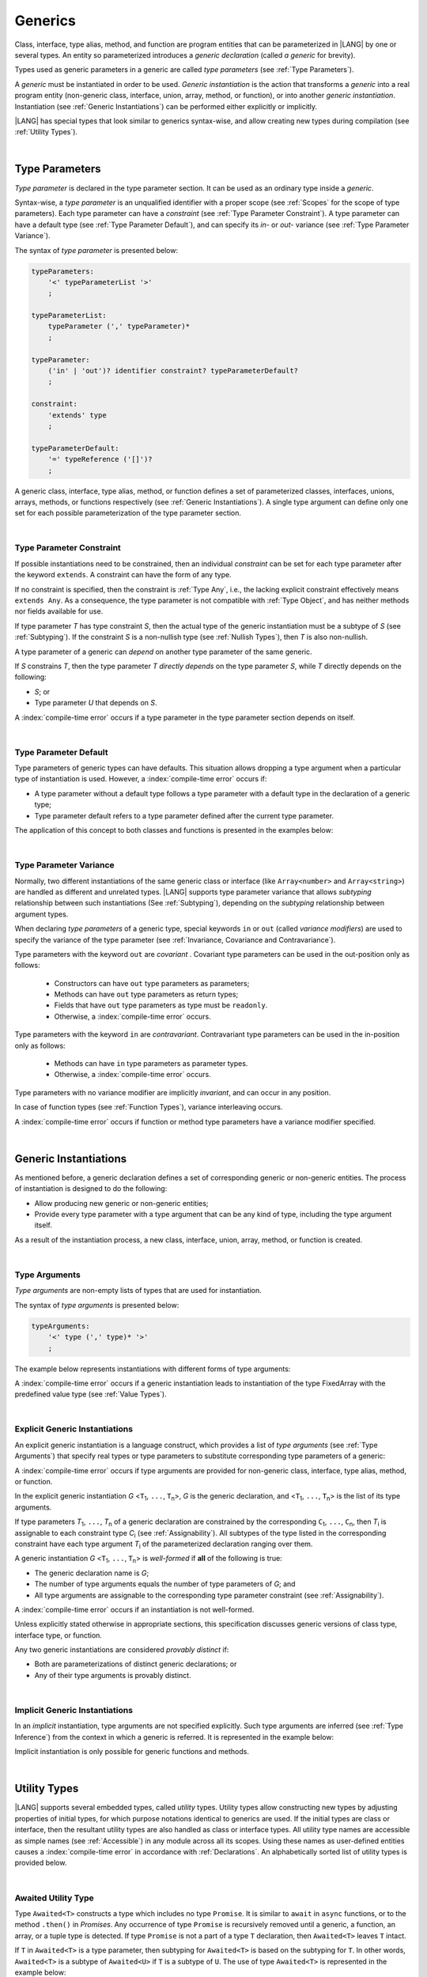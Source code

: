 ..
    Copyright (c) 2021-2025 Huawei Device Co., Ltd.
    Licensed under the Apache License, Version 2.0 (the "License");
    you may not use this file except in compliance with the License.
    You may obtain a copy of the License at
    http://www.apache.org/licenses/LICENSE-2.0
    Unless required by applicable law or agreed to in writing, software
    distributed under the License is distributed on an "AS IS" BASIS,
    WITHOUT WARRANTIES OR CONDITIONS OF ANY KIND, either express or implied.
    See the License for the specific language governing permissions and
    limitations under the License.

.. _Generics:

Generics
########

.. meta:
    frontend_status: Partly

Class, interface, type alias, method, and function are program entities
that can be parameterized in |LANG| by one or several types. An entity so
parameterized introduces a *generic declaration* (called *a generic* for
brevity).

Types used as generic parameters in a generic are called *type parameters*
(see :ref:`Type Parameters`).

A *generic* must be instantiated in order to be used. *Generic instantiation*
is the action that transforms a *generic* into a real program entity
(non-generic class, interface, union, array, method, or function), or
into another *generic instantiation*. Instantiation (see
:ref:`Generic Instantiations`) can be performed either explicitly or
implicitly.

|LANG| has special types that look similar to generics syntax-wise, and allow
creating new types during compilation (see :ref:`Utility Types`).

.. index::
   class
   array
   interface
   type alias
   method
   function
   entity
   parameterization
   generic
   generic declaration
   generic instantiation
   explicit instantiation
   instantiation
   program entity
   generic parameter
   type parameter
   generic instantiation
   utility type

|

.. _Type Parameters:

Type Parameters
***************

.. meta:
    frontend_status: Done

*Type parameter* is declared in the type parameter section. It can be used as
an ordinary type inside a *generic*.

Syntax-wise, a *type parameter* is an unqualified identifier with a proper
scope (see :ref:`Scopes` for the scope of type parameters). Each type parameter
can have a *constraint* (see :ref:`Type Parameter Constraint`). A type
parameter can have a default type (see :ref:`Type Parameter Default`), and can
specify its *in-* or *out-* variance (see :ref:`Type Parameter Variance`).

.. index::
   generic parameter
   generic
   class
   interface
   function
   parameterization
   type parameter
   unqualified identifier
   scope
   constraint
   default type
   type parameter
   variance
   out-variance
   in-variance
   syntax

The syntax of *type parameter* is presented below:

.. code-block:: abnf

    typeParameters:
        '<' typeParameterList '>'
        ;

    typeParameterList:
        typeParameter (',' typeParameter)*
        ;

    typeParameter:
        ('in' | 'out')? identifier constraint? typeParameterDefault?
        ;

    constraint:
        'extends' type
        ;

    typeParameterDefault:
        '=' typeReference ('[]')?
        ;

A generic class, interface, type alias, method, or function defines a
set of parameterized classes, interfaces, unions, arrays, methods, or functions
respectively (see :ref:`Generic Instantiations`). A single type argument
can define only one set for each possible parameterization of the type parameter
section.

.. index::
   generic declaration
   generic class
   generic interface
   generic function
   generic instantiation
   class
   interface
   function
   type parameter
   parameterization
   array
   type alias
   method
   syntax

|

.. _Type Parameter Constraint:

Type Parameter Constraint
=========================

.. meta:
    frontend_status: Done

If possible instantiations need to be constrained, then an individual
*constraint* can be set for each type parameter after the keyword ``extends``.
A constraint can have the form of any type.

If no constraint is specified,
then the constraint is :ref:`Type Any`, i.e., the lacking explicit constraint
effectively means ``extends Any``. As a consequence, the type parameter is not
compatible with :ref:`Type Object`, and has neither methods nor fields available
for use.

If type parameter *T* has type constraint *S*, then the actual type of the
generic instantiation must be a subtype of *S* (see :ref:`Subtyping`). If the
constraint *S* is a non-nullish type (see :ref:`Nullish Types`), then *T* is
also non-nullish.

.. index::
   constraint
   instantiation
   type parameter
   extends keyword
   type reference
   union type normalization
   object
   compatibility
   assignability
   nullish-type
   non-nullish-type
   any type
   type argument
   generic instantiation
   instantiation
   subtyping
   subtype


.. code-block:: typescript
   :linenos:

    class Base {}
    class Derived extends Base { }
    class SomeType { }

    class G<T extends Base> { }

    let x = new G<Base>      // OK
    let y = new G<Derived>   // OK
    let z = new G<SomeType>  // Compile-time : SomeType is not compatible with Base

    class H<T extends Base|SomeType> {}
    let h1 = new H<Base>     // OK
    let h2 = new H<Derived>  // OK
    let h3 = new H<SomeType> // OK
    let h4 = new H<Object>   // Compile-time : Object is not compatible with Base|SomeType

    class Exotic<T extends "aa"| "bb"> {}
    let e1 = new Exotic<"aa">   // OK
    let e2 = new Exotic<"cc">  // Compile-time : "cc" is not compatible with "aa"| "bb"

    class A {
      f1: number = 0
      f2: string = ""
      f3: boolean = false
    }
    class B <T extends keyof A> {}
    let b1 = new B<'f1'>    // OK
    let b2 = new B<'f0'>    // Compile-time error as 'f0' does not fit the constraint
    let b3 = new B<keyof A> // OK


A type parameter of a generic can *depend* on another type parameter
of the same generic.

If *S* constrains *T*, then the type parameter *T* *directly depends*
on the type parameter *S*, while *T* directly depends on the following:

-  *S*; or
-  Type parameter *U* that depends on *S*.

A :index:`compile-time error` occurs if a type parameter in the type parameter
section depends on itself.

.. index::
   type parameter
   generic

.. code-block:: typescript
   :linenos:

    class Base {}
    class Derived extends Base { }
    class SomeType { }

    class G<T, S extends T> {}

    let x: G<Base, Derived>  // correct: the second argument directly
                             // depends on the first one
    let y: G<Base, SomeType> // error: SomeType does not depend on Base

    class A0<T> {
       data: T
       constructor (p: T) { this.data = p }
       foo () {
          let o: Object = this.data // error: T not compatible with Object
          console.log (this.data.toString()) // error: T has no methods or fields
       }
    }

    class A1<T extends Object> extends A0<T> {
       constructor (p: T) { super(p); this.data = p }
       override foo () {
          let o: Object = this.data // OK!
          console.log (this.data.toString()) // OK!
       }
    }

|

.. _Type Parameter Default:

Type Parameter Default
======================

.. meta:
    frontend_status: Done

Type parameters of generic types can have defaults. This situation allows
dropping a type argument when a particular type of instantiation is used.
However, a :index:`compile-time error` occurs if:

- A type parameter without a default type follows a type parameter with a
  default type in the declaration of a generic type;
- Type parameter default refers to a type parameter defined after the current
  type parameter.

The application of this concept to both classes and functions is presented
in the examples below:

.. index::
   type parameter
   default
   generic type
   type argument
   default type
   instantiation
   type instantiation
   class
   function

.. code-block-meta:
    expect-cte:

.. code-block:: typescript
   :linenos:

    class SomeType {}
    interface Interface <T1 = SomeType> { }
    class Base <T2 = SomeType> { }
    class Derived1 extends Base implements Interface { }
    // Derived1 is semantically equivalent to Derived2
    class Derived2 extends Base<SomeType> implements Interface<SomeType> { }

    function foo<T = number>(input: T): T { return input}
    foo(1) // this call is semantically equivalent to next one
    foo<number>(1)

    class C1 <T1, T2 = number, T3> {}
    // That is a compile-time error, as T2 has default but T3 does not

    class C2 <T1, T2 = number, T3 = string> {}
    let c1 = new C2<number>          // equal to C2<number, number, string>
    let c2 = new C2<number, string>  // equal to C2<number, string, string>
    let c3 = new C2<number, Object, number> // all 3 type arguments provided

    function foo <T1 = T2, T2 = T1> () {}
    // That is a compile-time error,
    // as T1's default refers to T2, which is defined after the T1
    // T2's default is valid as it refers to already defined type parameter T1

|

.. _Type Parameter Variance:

Type Parameter Variance
=======================

.. meta:
    frontend_status: Done

Normally, two different instantiations of the same generic class or
interface (like ``Array<number>`` and ``Array<string>``) are handled
as different and unrelated types.
|LANG| supports type parameter variance that allows *subtyping*
relationship between such instantiations (See :ref:`Subtyping`),
depending on the *subtyping* relationship between argument types.

.. index::
   type parameter
   variance
   class
   interface
   generic interface
   generic class
   subtyping
   argument type
   instantiation

When declaring *type parameters* of a generic type, special keywords ``in`` or
``out`` (called *variance modifiers*) are used to specify the variance of the
type parameter (see :ref:`Invariance, Covariance and Contravariance`).

Type parameters with the keyword ``out`` are *covariant* . Covariant type
parameters can be used in the out-position only as follows:

   - Constructors can have ``out`` type parameters as parameters;
   - Methods can have ``out`` type parameters as return types;
   - Fields that have ``out`` type parameters as type must be ``readonly``.
   - Otherwise, a :index:`compile-time error` occurs.

.. index::
   type parameter
   generic type
   in keyword
   out keyword
   variance modifier
   variance
   invariance
   covariance
   covariant
   readonly

Type parameters with the keyword ``in`` are *contravariant*.
Contravariant type parameters can be used in the in-position only as follows:

   - Methods can have ``in`` type parameters as parameter types.
   - Otherwise, a :index:`compile-time error` occurs.

Type parameters with no variance modifier are implicitly *invariant*, and can
occur in any position.

.. index::
   contravariance
   type parameter
   in keyword
   contravariant
   in-position
   invariant
   variance modifier

.. code-block:: typescript
   :linenos:

    class X<in T1, out T2, T3> {

       // T1 can be used in in-position only
       foo (p: T1) {}  // OK
       foo1(p: T1): T1 { return p } // error: T1 in out-position
       fldT1: T1 // error: T1 in invariant position

      constructor (x: T2) { this.fldT2 = x } // OK
      bar(x: T2) : T2 { return x }           // CTE (x in in-position)
      readonly fldT2: T2                     // OK
      bar1() : T2 { return this.fldT2 }      // OK

       // T3 can be used in any position (in-out, write-read)
       fldT3: T3
       method (p: T3): T3 { this.fldT3 = p; return p}  // OK
    }

In case of function types (see :ref:`Function Types`), variance interleaving
occurs.

.. code-block:: typescript
   :linenos:

    class X<in T1, out T2> {
       foo (p: T1): T2 {...}                           // in - out
       foo (p: (p: T2)=> T1) {...}                     // out - in
       foo (p: (p: (p: T1)=>T2)=> T1) {...}            // in - out - in
       foo (p: (p: (p: (p: T2)=> T1)=>T2)=> T1) {...}  // out - in - out - in
       // and further more
    }


.. index::
   function type
   variance interleaving

A :index:`compile-time error` occurs if function or method type parameters
have a variance modifier specified.

.. index::
   function
   method
   type parameter
   variance modifier
   variance

|

.. _Generic Instantiations:

Generic Instantiations
**********************

.. meta:
    frontend_status: Done

As mentioned before, a generic declaration defines a set of corresponding
generic or non-generic entities. The process of instantiation is designed to
do the following:

- Allow producing new generic or non-generic entities;
- Provide every type parameter with a type argument that can be any kind of
  type, including the type argument itself.

As a result of the instantiation process, a new class, interface, union, array,
method, or function is created.

.. code-block:: typescript
   :linenos:

    class A <T> {}
    class B <U, V> extends A<U> { // Here A<U> is a new generic type
        field: A<V>               // Here A<V> is a new generic type
        method (p: A<Object>) {}  // Here A<Object> is a new non-generic type
    }

.. index::
   generic class
   generic instantiation
   interface
   type alias
   method
   function
   instantiation
   generic entity
   non-generic entity
   type parameter
   type argument
   class
   union
   array
   interface

|

.. _Type Arguments:

Type Arguments
==============

.. meta:
    frontend_status: Done

*Type arguments* are non-empty lists of types that are used for instantiation.

The syntax of *type arguments* is presented below:

.. code-block:: abnf

    typeArguments:
        '<' type (',' type)* '>'
        ;

The example below represents instantiations with different forms of type
arguments:

.. code-block:: typescript
   :linenos:

    Array<number>                     // instantiated with type number
    Array<number|string>              // instantiated with union type
    Array<number[]>                   // instantiated with array type
    Array<[number, string, boolean]>  // instantiated with tuple type
    Array<()=>void>                   // instantiated with function type

.. index::
   type argument
   instantiation
   union type
   array type
   tuple type
   function type

A :index:`compile-time error` occurs if a generic instantiation leads to
instantiation of the type FixedArray with the predefined value type (see
:ref:`Value Types`).

.. code-block:: typescript
   :linenos:

    class A <T> {
       foo (p: FixedArray<T>) {}
    }
    A<int> // compile-time error as such instantiation leads to method foo()
           // of class A to have type FixedArray<int> in it.

    // The actual code could be like code below - all these fragments result in a compile-time error
    new A<int>
    let a: A<int>|undefined
    function foo (p: A<int>) {}

|

.. _Explicit Generic Instantiations:

Explicit Generic Instantiations
===============================

.. meta:
    frontend_status: Done

An explicit generic instantiation is a language construct, which provides a
list of *type arguments* (see :ref:`Type Arguments`) that specify real types or
type parameters to substitute corresponding type parameters of a generic:

.. code-block:: typescript
   :linenos:

    class G<T> {}    // Generic class declaration
    let x: G<number> // Explicit class instantiation, type argument provided

    class A {
       method <T> () {}  // Generic method declaration
    }
    let a = new A()
    a.method<string> () // Explicit method instantiation, type argument provided

    function foo <T> () {} // Generic function declaration
    foo <string> () // Explicit function instantiation, type argument provided

    type MyArray<T> = T[] // Generic type declaration
    let array: MyArray<boolean> = [true, false] // Explicit array instantiation, type argument provided

    class X <T1, T2> {}
    // Different forms of explicit instantiations of class X producing new generic entities
    class Y<T> extends X<number, T> { // class Y extends X instantiated with number and T
       f1: X<Object, T> // X instantiated with Object and T
       f2: X<T, string> // X instantiated with T and string
       constructor() {
         this.f1 = new X<Object,T>
         this.f2 = new X<T,string>
       }
    }

.. index::
   instantiation
   generic
   generic instantiation
   type
   type argument
   type parameter
   array
   function
   method
   string

A :index:`compile-time error` occurs if type arguments are provided for
non-generic class, interface, type alias, method, or function.

In the explicit generic instantiation *G* <``T``:sub:`1`, ``...``, ``T``:sub:`n`>,
*G* is the generic declaration, and  <``T``:sub:`1`, ``...``, ``T``:sub:`n`> is
the list of its type arguments.

..
   lines 312, 314, 336 - initially the type was *T*:sub:`1`, ``...``, *T*:sub:`n`
   lines 321, 322 - initially *C*:sub:`1`, ``...``, *C*:sub:`n` and *T*:sub:`1`, ``...``, *T*:sub:`n`

If type parameters *T*:sub:`1`, ``...``, *T*:sub:`n` of a generic
declaration are constrained by the corresponding ``C``:sub:`1`, ``...``,
``C``:sub:`n`, then *T*:sub:`i` is assignable to each constraint type
*C*:sub:`i` (see :ref:`Assignability`). All subtypes of the type listed
in the corresponding constraint have each type argument *T*:sub:`i` of the
parameterized declaration ranging over them.

.. index::
   type argument
   non-generic class
   non-generic interface
   non-generic type alias
   non-generic method
   non-generic function
   generic declaration
   class
   interface
   type alias
   method
   function
   generic
   instantiation
   assignability
   assignable type
   constraint
   subtype
   parameterized declaration

A generic instantiation *G* <``T``:sub:`1`, ``...``, ``T``:sub:`n`> is
*well-formed* if **all** of the following is true:

-  The generic declaration name is *G*;
-  The number of type arguments equals the number of type parameters of *G*; and
-  All type arguments are assignable to the corresponding type parameter
   constraint (see :ref:`Assignability`).

A :index:`compile-time error` occurs if an instantiation is not well-formed.

Unless explicitly stated otherwise in appropriate sections, this specification
discusses generic versions of class type, interface type, or function.

Any two generic instantiations are considered *provably distinct* if:

-  Both are parameterizations of distinct generic declarations; or
-  Any of their type arguments is provably distinct.

.. index::
   generic instantiation
   generic declaration
   type parameter
   type argument
   assignability
   constraint
   instantiation
   well-formed instantiation
   class type
   generic type
   interface type
   function
   type argument
   type parameter
   provably distinct instantiation
   parameterization
   distinct generic declaration
   distinct argument

|

.. _Implicit Generic Instantiations:

Implicit Generic Instantiations
===============================

.. meta:
    frontend_status: Done

In an *implicit* instantiation, type arguments are not specified explicitly.
Such type arguments are inferred (see :ref:`Type Inference`) from the context
in which a generic is referred. It is represented in the example below:

.. code-block:: typescript
   :linenos:

    function foo <G> (x: G, y: G) {} // Generic function declaration
    foo (new Object, new Object)     // Implicit generic function instantiation
      // based on argument types: the type argument is inferred


    function process <P, R> (arg: P, cb?: (p: P) => R): P | R {
       // return the data itself or if the processing function provided the
       // result of processing
       return cb != undefined ? cb (arg): arg
    }
    process (123, () => {}) // P is inferred as 'int', while R is 'void'



Implicit instantiation is only possible for generic functions and methods.

.. index::
   instantiation
   type argument
   type inference
   inferred type
   generic
   context
   generic method
   generic function
   method
   function

|

.. _Utility Types:

Utility Types
*************

.. meta:
    frontend_status: Done

|LANG| supports several embedded types, called *utility* types. Utility types
allow constructing new types by adjusting properties of initial types, for
which purpose notations identical to generics are used. If the initial types
are class or interface, then the resultant utility types are also handled as
class or interface types.
All utility type names are accessible as simple names (see :ref:`Accessible`)
in any module across all its scopes. Using these names as user-defined entities
causes a :index:`compile-time error` in accordance with :ref:`Declarations`. An
alphabetically sorted list of utility types is provided below.

.. index::
   embedded type
   class
   interface
   accessibility
   module
   user-defined entity
   declaration
   utility type

|

.. _Awaited Utility Type:

Awaited Utility Type
====================

.. meta:
    frontend_status: None

Type ``Awaited<T>`` constructs a type which includes no type ``Promise``. It
is similar to ``await`` in ``async`` functions, or to the method ``.then()``
in *Promises*. Any occurrence of type ``Promise`` is recursively removed until
a generic, a function, an array, or a tuple type is detected. If type ``Promise``
is not a part of a type ``T`` declaration, then ``Awaited<T>`` leaves ``T``
intact.

If ``T`` in ``Awaited<T>`` is a type parameter, then subtyping for ``Awaited<T>``
is based on the subtyping for ``T``. In other words, ``Awaited<T>``
is a subtype of ``Awaited<U>`` if ``T`` is a subtype of ``U``. The use of type
``Awaited<T>`` is represented in the example below:

.. code-block:: typescript
   :linenos:

    type A = Awaited<Promise<string>>           // type A is string

    type B = Awaited<Promise<Promise<number>>>  // type B is number

    type C = Awaited<boolean | Promise<number>> // type C is boolean | number

    type D = Awaited <Object>                   // type D is Object

    type E = Awaited<Promise<Promise<number>|Promise<string>|Promise<boolean>>>
                                                // type E is number|string|boolean

    type F = Awaited<Promise<(p: Promise<string>) => Promise<number>>> 
                                                // type F is (p: Promise<string>) => Promise<number>>

    type G = Awaited<Promise<Array<Promise<number>>>> 
                                                // type F is Array<Promise<number>>

    function foo <T extends SuperType> (p: Awaited<T>) {}
    function bar <T extends SubType> (p: Awaited<T>) {
        foo (p) // is a valid call as Awaited<T extends SubType> <: Awaited<T extends SuperType>
    }


.. index::
   utility type
   awaited
   promise
   async function
   method

|

.. _NonNullable Utility Type:

NonNullable Utility Type
========================

.. meta:
    frontend_status: None

Type ``NonNullable<T>`` constructs a type by excluding ``null`` and ``undefined``
types. If type ``T`` contains neither ``null`` nor ``undefined``, then
``NonNullable<T>`` leaves ``T`` intact. The use of type ``NonNullable<T>`` is
represented in the example below:

.. code-block:: typescript
   :linenos:

    type X = Object | null | undefined
    type Y = NonNullable<X> // type of 'Y' is Object

    class A <T> {
      field: NonNullable<T> // This is a non-nullable version of the type parameter
      constructor (field: NonNullable<T>) {
        this.field = field
      }
    }

    const a = new A<Object|null> (new Object)
    a.field // type of field is Object

.. index::
   utility type
   null type
   undefined type
   field

|

.. _Partial Utility Type:

Partial Utility Type
====================

.. meta:
    frontend_status: Done

Type ``Partial<T>`` constructs a type with all properties of ``T`` set to
optional. ``T`` must be a class or an interface type. Otherwise, a
:index:`compile-time error` occurs. No method (not even any getter or setter)
of ``T`` is a part of the ``Partial<T>`` type. The use is represented in the
example below:

.. code-block:: typescript
   :linenos:

    interface Issue {
        title: string
        description: string
    }

    function process(issue: Partial<Issue>) {
        if (issue.title != undefined) {
            /* process title */
        }
    }

    process({title: "aa"}) // description is undefined

In the example above, type ``Partial<Issue>`` is transformed to a distinct but
analogous type as follows:

.. code-block:: typescript
   :linenos:

    interface /*some name*/ {
        title?: string
        description?: string
    }

.. index::
   type
   property
   optional property
   class type
   interface type
   method
   getter
   setter
   distinct type

Type ``T`` is not assignable to ``Partial<T>`` (see :ref:`Assignability`),
and variables of ``Partial<T>`` are to be initialized with valid object
literals.

**Note**. If class ``T`` has a user-defined getter, setter, or both, then none
of those is called when object literal is used with ``Partial<T>`` variables.
Object literal has its own built-in getters and setters to modify its variables.
It is represented in the example below:

.. code-block:: typescript
   :linenos:

    interface I {
        property: number
    }
    class A implements I {
        _property: number
        set property(property: number) {
            console.log ("Setter called")
            this._property = property
        }
        get property(): number {
            console.log ("Getter called");
            return this._property
        }
    }

    function foo (partial: Partial<A>) {
        partial.property = 42 // setter to be called
        console.log(partial.property) // getter to be called
    }

    foo ({property: 1}) // No getter or setter from class A is called
    // 42 is printed as object literal has its own setter and getter

.. index::
   type
   assignability
   assignable type
   variable
   initialization
   object literal
   class
   user-defined getter
   built-in getter
   getter
   setter
   user-defined setter
   built-in setter
   property

|

.. _Required Utility Type:

Required Utility Type
=====================

.. meta:
    frontend_status: Done

Type ``Required<T>`` is opposite to ``Partial<T>``, and constructs a type with
all properties of ``T`` set to required (i.e., not optional). ``T`` must be a
class or an interface type, otherwise a :index:`compile-time error` occurs. No
method (not even any getter or setter) of ``T`` is part of the ``Required<T>``
type. Its usage is represented in the example below:

.. code-block:: typescript
   :linenos:

    interface Issue {
        title?: string
        description?: string
    }

    let c: Required<Issue> = { // CTE: 'description' should be defined
        title: "aa"
    }

In the example above, type ``Required<Issue>`` is transformed to a distinct
but analogous type as follows:

.. code-block:: typescript
   :linenos:

    interface /*some name*/ {
        title: string
        description: string
    }

Type ``T`` is not assignable (see :ref:`Assignability`) to
``Required<T>``, and variables of ``Required<T>`` are to be initialized with
valid object literals.

.. index::
   type
   interface type
   utility type
   assignability
   assignable type
   property
   required property
   method
   getter
   setter
   type
   object literal
   class type
   interface type
   distinct type
   initialization
   variable

|

.. _Readonly Utility Type:

Readonly Utility Type
=====================

.. meta:
    frontend_status: Done

Type ``Readonly<T>`` constructs a type with all properties of ``T`` set to
``readonly``. It means that the properties of the constructed value cannot be
reassigned. ``T`` must be a class or an interface type, otherwise a
:index:`compile-time error` occurs. No method (not even any getter or setter)
of ``T`` is part of the ``Readonly<T>`` type. Its usage is represented in the
example below:

.. code-block:: typescript
   :linenos:

    interface Issue {
        title: string
    }

    const myIssue: Readonly<Issue> = {
        title: "One"
    };

    myIssue.title = "Two" // compile-time error: readonly property

.. index::
   type
   readonly type
   utility type
   type readonly
   constructed value
   method
   reassignment
   assignability
   assignable type
   property
   interface type
   getter
   setter

Type ``T`` is assignable (see :ref:`Assignability`) to ``Readonly<T>``,
and allows assignments as a consequence:

.. code-block:: typescript
   :linenos:

    class A {
       f1: string = ""
       f2: number = 1
       f3: boolean = true
    }
    let x = new A
    let y: Readonly<A> = x // OK

|

.. _Record Utility Type:

Record Utility Type
===================

.. meta:
    frontend_status: Done

Type ``Record<K, V>`` constructs a container that maps keys (of type ``K``)
to values of type ``V``.

Type ``K`` is restricted to numeric types (see :ref:`Numeric Types`), type
``string``, string literal types, enum types, and union types constructed from
these types.

A :index:`compile-time error` occurs if any other type, or literal of any other
type is used in place of this type.

Its usage is represented in the example below:

.. index::
   record utility type
   utility type
   value
   container
   restriction
   union type
   numeric type
   enum type
   string type
   literal
   string literal type
   compile-time error
   type
   key
   union type


.. code-block:: typescript
   :linenos:

    type R1 = Record<number, Object>             // ok
    type R2 = Record<boolean, Object>            // compile-time error
    type R3 = Record<"salary" | "bonus", Object> // ok
    type R4 = Record<"salary" | boolean, Object> // compile-time error
    type R5 = Record<"salary" | number, Object>  // ok
    type R6 = Record<string | number, Object>    // ok
    enum Strings { A = "AA", B = "BB"}
    type R7 = Record<Strings, Object>            // ok
    enum Numbers { A, B}
    type R8 = Record<Numbers, Object>            // ok

Type ``V`` has no restrictions.

A special form of object literals is supported for instances of type ``Record``
(see :ref:`Object Literal of Record Type`).

Access to ``Record<K, V>`` values is performed by an *indexing expression* like
*r[index]*, where *r* is an instance of type ``Record``, and *index* is the
expression of type ``K`` (see :ref:`Record Indexing Expression` for detail).

Variables of type ``Record<K, V>`` can be initialized by a valid object
literal of Record type (see :ref:`Object Literal of Record Type`) where the
literal is valid if the type of key expression is compatible with key type
``K``, and the type of value expression is compatible with the value type ``V``.

.. code-block:: typescript
   :linenos:

    type Keys = 'key1' | 'key2' | 'key3'

    let x: Record<Keys, number> = {
        'key1': 1,
        'key2': 2,
        'key3': 4,
    }
    console.log(x['key2']) // prints 2
    x['key2'] = 8
    console.log(x['key2']) // prints 8

In the example above, ``K`` is a union of literal types and thus the result of
an indexing expression is of type ``V``. In this case it is ``number``.

.. index::
   restriction
   object literal
   literal
   instance
   Record type
   access
   indexing expression
   index expression
   index
   number
   expression
   variable
   compatibility
   value type
   value

|

.. _ReturnType Utility Type:

ReturnType Utility Type
=======================

.. meta:
    frontend_status: None

Type ``ReturnType<T>`` constructs a new type from the return type of a function
type ``T`` (see :ref:`Function Types`). A :index:`compile-time error` occurs if
a non-function type except type ``never`` is provided. The usage is represented
in the example below:

.. code-block:: typescript
   :linenos:

   type MyString = ReturnType<()=> string> // OK
   type Incorrect = ReturnType<string>     // Compile-time error

   function foo<P extends Function, R = ReturnType<P>>() {} 
   /* OK, default type for the second type parameter is the return type of 
      the function type provided as the first type argument */

   foo<()=>number>()  // R is number

   type anAny = ReturnType<Function>  // anAny is Any
   type aNever = Return Type<never>   // aNever is never


|

.. _Utility Type Private Fields:

Utility Type Private Fields
===========================

.. meta:
    frontend_status: Done

Utility types are built on top of other types. Private fields of the initial
type stay in the utility type but they are not accessible (see
:ref:`Accessible`) and cannot be accessed in any way. It is represented in the
example below:

.. code-block:: typescript
   :linenos:

   function foo(): string {  // Potentially some side effect
      return "private field value"
   }

   class A {
      public_field = 444
      private private_field = foo()
   }

   function bar (part_a: Readonly<A>) {
      console.log (part_a)
   }

   bar ({public_field: 777}) // OK, object literal has no field `private_field`
   bar ({public_field: 777, private_field: ""}) // compile-time error, incorrect field name

   bar (new A) // OK, object of type Readonly<A> has field `private_field`

.. index::
   utility type
   private field
   type
   access
   accessibility
   field name

|

.. _Nesting Utility Types:

Nesting Utility Types
===========================

.. meta:
    frontend_status: Partly

If more than one utility types are required then they can be nested as in example below:

.. code-block:: typescript
   :linenos:

   interface Issue {
     title?: string
   }

   const myIssue: Required<Readonly<Issue>> = {
      title: "One"
   };
   console.log(myIssue.title)  // safe: required property
   myIssue.title = "Two" // compile-time error: readonly property

.. index::
   utility type
   private field
   nesting
   readonly property
   required property
   type
   access
   accessibility


.. raw:: pdf

   PageBreak
